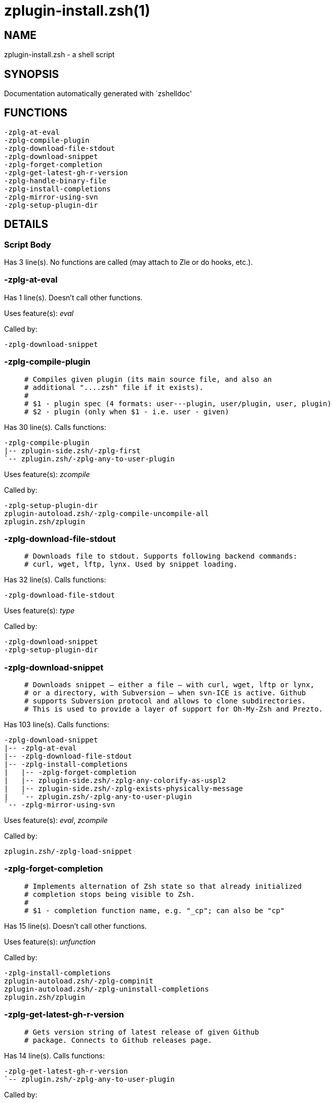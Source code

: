 zplugin-install.zsh(1)
======================
:compat-mode!:

NAME
----
zplugin-install.zsh - a shell script

SYNOPSIS
--------
Documentation automatically generated with `zshelldoc'

FUNCTIONS
---------

 -zplg-at-eval
 -zplg-compile-plugin
 -zplg-download-file-stdout
 -zplg-download-snippet
 -zplg-forget-completion
 -zplg-get-latest-gh-r-version
 -zplg-handle-binary-file
 -zplg-install-completions
 -zplg-mirror-using-svn
 -zplg-setup-plugin-dir

DETAILS
-------

Script Body
~~~~~~~~~~~

Has 3 line(s). No functions are called (may attach to Zle or do hooks, etc.).

-zplg-at-eval
~~~~~~~~~~~~~

Has 1 line(s). Doesn't call other functions.

Uses feature(s): _eval_

Called by:

 -zplg-download-snippet

-zplg-compile-plugin
~~~~~~~~~~~~~~~~~~~~

____
 # Compiles given plugin (its main source file, and also an
 # additional "....zsh" file if it exists).
 #
 # $1 - plugin spec (4 formats: user---plugin, user/plugin, user, plugin)
 # $2 - plugin (only when $1 - i.e. user - given)
____

Has 30 line(s). Calls functions:

 -zplg-compile-plugin
 |-- zplugin-side.zsh/-zplg-first
 `-- zplugin.zsh/-zplg-any-to-user-plugin

Uses feature(s): _zcompile_

Called by:

 -zplg-setup-plugin-dir
 zplugin-autoload.zsh/-zplg-compile-uncompile-all
 zplugin.zsh/zplugin

-zplg-download-file-stdout
~~~~~~~~~~~~~~~~~~~~~~~~~~

____
 # Downloads file to stdout. Supports following backend commands:
 # curl, wget, lftp, lynx. Used by snippet loading.
____

Has 32 line(s). Calls functions:

 -zplg-download-file-stdout

Uses feature(s): _type_

Called by:

 -zplg-download-snippet
 -zplg-setup-plugin-dir

-zplg-download-snippet
~~~~~~~~~~~~~~~~~~~~~~

____
 # Downloads snippet – either a file – with curl, wget, lftp or lynx,
 # or a directory, with Subversion – when svn-ICE is active. Github
 # supports Subversion protocol and allows to clone subdirectories.
 # This is used to provide a layer of support for Oh-My-Zsh and Prezto.
____

Has 103 line(s). Calls functions:

 -zplg-download-snippet
 |-- -zplg-at-eval
 |-- -zplg-download-file-stdout
 |-- -zplg-install-completions
 |   |-- -zplg-forget-completion
 |   |-- zplugin-side.zsh/-zplg-any-colorify-as-uspl2
 |   |-- zplugin-side.zsh/-zplg-exists-physically-message
 |   `-- zplugin.zsh/-zplg-any-to-user-plugin
 `-- -zplg-mirror-using-svn

Uses feature(s): _eval_, _zcompile_

Called by:

 zplugin.zsh/-zplg-load-snippet

-zplg-forget-completion
~~~~~~~~~~~~~~~~~~~~~~~

____
 # Implements alternation of Zsh state so that already initialized
 # completion stops being visible to Zsh.
 #
 # $1 - completion function name, e.g. "_cp"; can also be "cp"
____

Has 15 line(s). Doesn't call other functions.

Uses feature(s): _unfunction_

Called by:

 -zplg-install-completions
 zplugin-autoload.zsh/-zplg-compinit
 zplugin-autoload.zsh/-zplg-uninstall-completions
 zplugin.zsh/zplugin

-zplg-get-latest-gh-r-version
~~~~~~~~~~~~~~~~~~~~~~~~~~~~~

____
 # Gets version string of latest release of given Github
 # package. Connects to Github releases page.
____

Has 14 line(s). Calls functions:

 -zplg-get-latest-gh-r-version
 `-- zplugin.zsh/-zplg-any-to-user-plugin

Called by:

 zplugin-autoload.zsh/-zplg-update-or-status

-zplg-handle-binary-file
~~~~~~~~~~~~~~~~~~~~~~~~

____
 # If the file is an archive, it is extracted by this function.
 # Next stage is scanning of files with the common utility `file',
 # to detect executables. They are given +x mode. There are also
 # messages to the user on performed actions.
 #
 # $1 - url
 # $2 - file
____

Has 53 line(s). Doesn't call other functions.

Uses feature(s): _unfunction_

Called by:

 -zplg-setup-plugin-dir

-zplg-install-completions
~~~~~~~~~~~~~~~~~~~~~~~~~

____
 # Installs all completions of given plugin. After that they are
 # visible to `compinit'. Visible completions can be selectively
 # disabled and enabled. User can access completion data with
 # `clist' or `completions' subcommand.
 #
 # $1 - plugin spec (4 formats: user---plugin, user/plugin, user, plugin)
 # $2 - plugin (only when $1 - i.e. user - given)
 # $3 - if 1, then reinstall, otherwise only install completions that aren't there
____

Has 39 line(s). Calls functions:

 -zplg-install-completions
 |-- -zplg-forget-completion
 |-- zplugin-side.zsh/-zplg-any-colorify-as-uspl2
 |-- zplugin-side.zsh/-zplg-exists-physically-message
 `-- zplugin.zsh/-zplg-any-to-user-plugin

Called by:

 -zplg-download-snippet
 -zplg-setup-plugin-dir
 zplugin.zsh/zplugin

-zplg-mirror-using-svn
~~~~~~~~~~~~~~~~~~~~~~

____
 # Used to clone subdirectories from Github. If in update mode
 # (see $2), then invokes `svn update', in normal mode invokes
 # `svn checkout --non-interactive -q <URL>'. In test mode only
 # compares remote and local revision and outputs true if update
 # is needed.
 #
 # $1 - URL
 # $2 - mode, "" - normal, "-u" - update, "-t" - test
 # $3 - subdirectory (not path) with working copy, needed for -t and -u
____

Has 27 line(s). Doesn't call other functions.

Called by:

 -zplg-download-snippet

-zplg-setup-plugin-dir
~~~~~~~~~~~~~~~~~~~~~~

____
 # Clones given plugin into PLUGIN_DIR. Supports multiple
 # sites (respecting `from' and `proto' ice modifiers).
 # Invokes compilation of plugin's main file.
 #
 # $1 - user
 # $2 - plugin
____

Has 129 line(s). Calls functions:

 -zplg-setup-plugin-dir
 |-- -zplg-compile-plugin
 |   |-- zplugin-side.zsh/-zplg-first
 |   `-- zplugin.zsh/-zplg-any-to-user-plugin
 |-- -zplg-download-file-stdout
 |-- -zplg-handle-binary-file
 |-- -zplg-install-completions
 |   |-- -zplg-forget-completion
 |   |-- zplugin-side.zsh/-zplg-any-colorify-as-uspl2
 |   |-- zplugin-side.zsh/-zplg-exists-physically-message
 |   `-- zplugin.zsh/-zplg-any-to-user-plugin
 `-- zplugin-side.zsh/-zplg-any-colorify-as-uspl2

Uses feature(s): _eval_

Called by:

 zplugin-autoload.zsh/-zplg-update-or-status
 zplugin.zsh/-zplg-load

